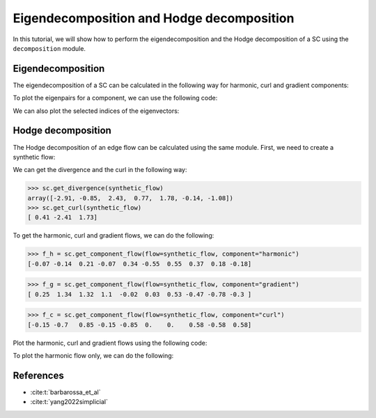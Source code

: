 ===========================================
Eigendecomposition and Hodge decomposition
===========================================

In this tutorial, we will show how to perform the eigendecomposition and 
the Hodge decomposition of a SC using the ``decomposition`` module.

Eigendecomposition
-------------------

The eigendecomposition of a SC can be calculated in the following way for
harmonic, curl and gradient components:

.. plot::
    :context: close-figs

    >>> from pytspl import load_dataset
    >>> 
    >>> sc, coordinates, _ = load_dataset("paper")
    >>> u_h, eigenvals_h = sc.get_component_eigenpair(component="harmonic")
    >>> u_c, eigenvals_c = sc.get_component_eigenpair(component="curl")
    >>> u_g, eigenvals_g = sc.get_component_eigenpair(component="gradient")
    >>>
    >>> print("Eigenvalues:", eigenvals_h)
    >>> print("Harmonic component:", u_h)
    Eigenvalues: [7.10542736e-15]
    Harmonic component: 
    [[ 0.06889728]
    [ 0.13779456]
    [-0.20669185]
    [ 0.06889728]
    [-0.34448641]
    [ 0.55117825]
    [-0.55117825]
    [-0.36745217]
    [-0.18372608]
    [ 0.18372608]]


To plot the eigenpairs for a component, we can use the following code:

.. plot::
    :context: close-figs

    >>> from pytspl import SCPlot
    >>>
    >>> scplot = SCPlot(simplicial_complex=sc, coordinates=coordinates)
    >>> scplot.draw_eigenvectors(component="gradient")


We can also plot the selected indices of the eigenvectors:

.. plot::
    :context: close-figs

    >>> indices = [0, 1, 2]
    >>> scplot.draw_eigenvectors(component="gradient", eigenvector_indices=indices)


Hodge decomposition
-------------------

The Hodge decomposition of an edge flow can be calculated using the same 
module. First, we need to create a synthetic flow:

.. plot::
    :context: close-figs
    
    >>> fig, ax = plt.subplots(figsize=(5, 5))
    >>>
    >>> synthetic_flow = np.array([0.03, 0.5, 2.38, 0.88, -0.53, -0.52, 1.08, 0.47, -1.17, 0.09])
    >>> scplot.draw_network(edge_flow=synthetic_flow, ax=ax)


We can get the divergence and the curl in the following way:

>>> sc.get_divergence(synthetic_flow)
array([-2.91, -0.85,  2.43,  0.77,  1.78, -0.14, -1.08])
>>> sc.get_curl(synthetic_flow)
[ 0.41 -2.41  1.73]

To get the harmonic, curl and gradient flows, we can do the following:

>>> f_h = sc.get_component_flow(flow=synthetic_flow, component="harmonic")
[-0.07 -0.14  0.21 -0.07  0.34 -0.55  0.55  0.37  0.18 -0.18]

>>> f_g = sc.get_component_flow(flow=synthetic_flow, component="gradient")
[ 0.25  1.34  1.32  1.1  -0.02  0.03  0.53 -0.47 -0.78 -0.3 ]

>>> f_c = sc.get_component_flow(flow=synthetic_flow, component="curl")
[-0.15 -0.7   0.85 -0.15 -0.85  0.    0.    0.58 -0.58  0.58]


Plot the harmonic, curl and gradient flows using the following code:

.. plot::
    :context: close-figs

    >>> scplot.draw_hodge_decomposition(flow=synthetic_flow, figsize=(18, 5))



To plot the harmonic flow only, we can do the following:

.. plot::
    :context: close-figs

    >>> scplot.draw_hodge_decomposition(flow=synthetic_flow, component="harmonic", figsize=(5, 5))



References
----------

- :cite:t:`barbarossa_et_al`
- :cite:t:`yang2022simplicial`

